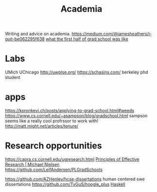 #+TITLE: Academia

Writing and advice on academia.
https://medium.com/@jamesheathers/i-quit-be062295f638
[[https://lindseykuper.livejournal.com/383642.html][what the first half of grad school was like]]

* Labs
UMich
UChicago
http://uwplse.org/
https://schasins.com/ berkeley phd student
* apps
https://koronkevi.ch/posts/applying-to-grad-school.html#weeds
https://www.cs.cornell.edu/~asampson/blog/gradschool.html sampson seems like a really cool profrssor to work with!
http://matt.might.net/articles/tenure/
* Research opportunities
https://capra.cs.cornell.edu/ugresearch.html
 [[http://michaelnielsen.org/blog/principles-of-effective-research/][Principles of Effective Research | Michael Nielsen]]
https://github.com/LeifAndersen/PLGradSchools

https://github.com/AZHenley/hcse-dissertations human centered swe dissertations
https://github.com/TyGuS/hoogle_plus [[file:haskell.org][Haskell]]
